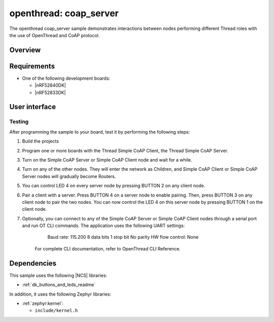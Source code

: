 .. _coap_server_sample:

openthread: coap_server
##################

The openthread coap_server sample demonstrates interactions between nodes performing different Thread roles with the use of OpenThread and CoAP protocol.

Overview
********


Requirements
************

* One of the following development boards:

  * |nRF52840DK|
  * |nRF52833DK|

User interface
**************

Testing
=======

After programming the sample to your board, test it by performing the following steps:

1. Build the projects
2. Program one or more boards with the Thread Simple CoAP Client, the Thread Simple CoAP Server.
3. Turn on the Simple CoAP Server or Simple CoAP Client node and wait for a while.
4. Turn on any of the other nodes. They will enter the network as Children, and Simple CoAP Client or Simple CoAP Server nodes will gradually become Routers.
5. You can control LED 4 on every server node by pressing BUTTON 2 on any client node.
6. Pair a client with a server. Press BUTTON 4 on a server node to enable pairing. Then, press BUTTON 3 on any client node to pair the two nodes. You can now control the LED 4 on this server node by pressing BUTTON 1 on the client node.
7. Optionally, you can connect to any of the Simple CoAP Server or Simple CoAP Client nodes through a serial port and run OT CLI commands. The application uses the following UART settings:
        Baud rate: 115.200
        8 data bits
        1 stop bit
        No parity
        HW flow control: None
    For complete CLI documentation, refer to OpenThread CLI Reference.


Dependencies
************

This sample uses the following |NCS| libraries:

* :ref:`dk_buttons_and_leds_readme`

In addition, it uses the following Zephyr libraries:

* :ref:`zephyr:kernel`:

  * ``include/kernel.h``
